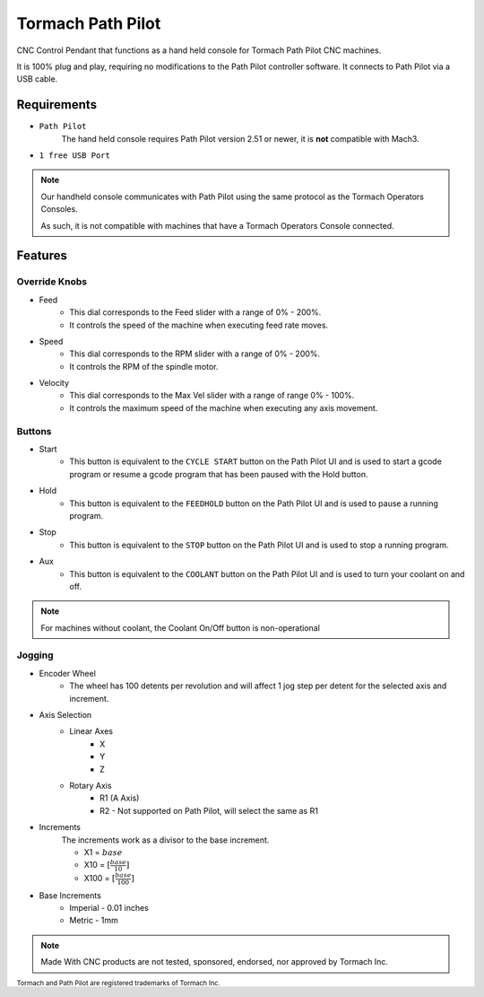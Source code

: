 Tormach Path Pilot
=========================

CNC Control Pendant that functions as a hand held console for Tormach Path Pilot CNC machines. 

It is 100% plug and play, requiring no modifications to the Path Pilot controller software. It connects to Path Pilot via a USB cable.


Requirements
^^^^^^^^^^^^

* ``Path Pilot``
    The hand held console requires Path Pilot version 2.51 or newer, it is **not** compatible with Mach3.
* ``1 free USB Port``

.. note:: 
    Our handheld console communicates with Path Pilot using the same protocol as the Tormach Operators Consoles.
    
    As such, it is not compatible with machines that have a Tormach Operators Console connected.

Features
^^^^^^^^

Override Knobs
--------------

* Feed
    * This dial corresponds to the Feed slider with a range of 0% - 200%.
    * It controls the speed of the machine when executing feed rate moves.
* Speed
    * This dial corresponds to the RPM slider with a range of 0% - 200%.
    * It controls the RPM of the spindle motor.
* Velocity
    * This dial corresponds to the Max Vel slider with a range of range 0% - 100%.
    * It controls the maximum speed of the machine when executing any axis movement.


Buttons
-------
* Start
    * This button is equivalent to the ``CYCLE START`` button on the Path Pilot UI and is used to start a gcode program or resume a gcode program that has been paused with the Hold button.
* Hold
    * This button is equivalent to the ``FEEDHOLD`` button on the Path Pilot UI and is used to pause a running program.
* Stop
    * This button is equivalent to the ``STOP`` button on the Path Pilot UI and is used to stop a running program.
* Aux
    * This button is equivalent to the ``COOLANT`` button on the Path Pilot UI and is used to turn your coolant on and off.

.. note:: 
    For machines without coolant, the Coolant On/Off button is non-operational

Jogging
-------
* Encoder Wheel
    * The wheel has 100 detents per revolution and will affect 1 jog step per detent for the selected axis and increment.
* Axis Selection
    * Linear Axes
        * X
        * Y
        * Z
    * Rotary Axis
        * R1 (A Axis)
        * R2 - Not supported on Path Pilot, will select the same as R1
* Increments
    The increments work as a divisor to the base increment.

    * X1 = :math:`base`
    * X10 = :math:`[\frac{base}{10}]`
    * X100 = :math:`[\frac{base}{100}]`

* Base Increments
    * Imperial - 0.01 inches
    * Metric   - 1mm

.. note:: 
    Made With CNC products are not tested, sponsored, endorsed, nor approved by Tormach Inc. 

 
\ :sub:`Tormach and Path Pilot are registered trademarks of Tormach Inc.`